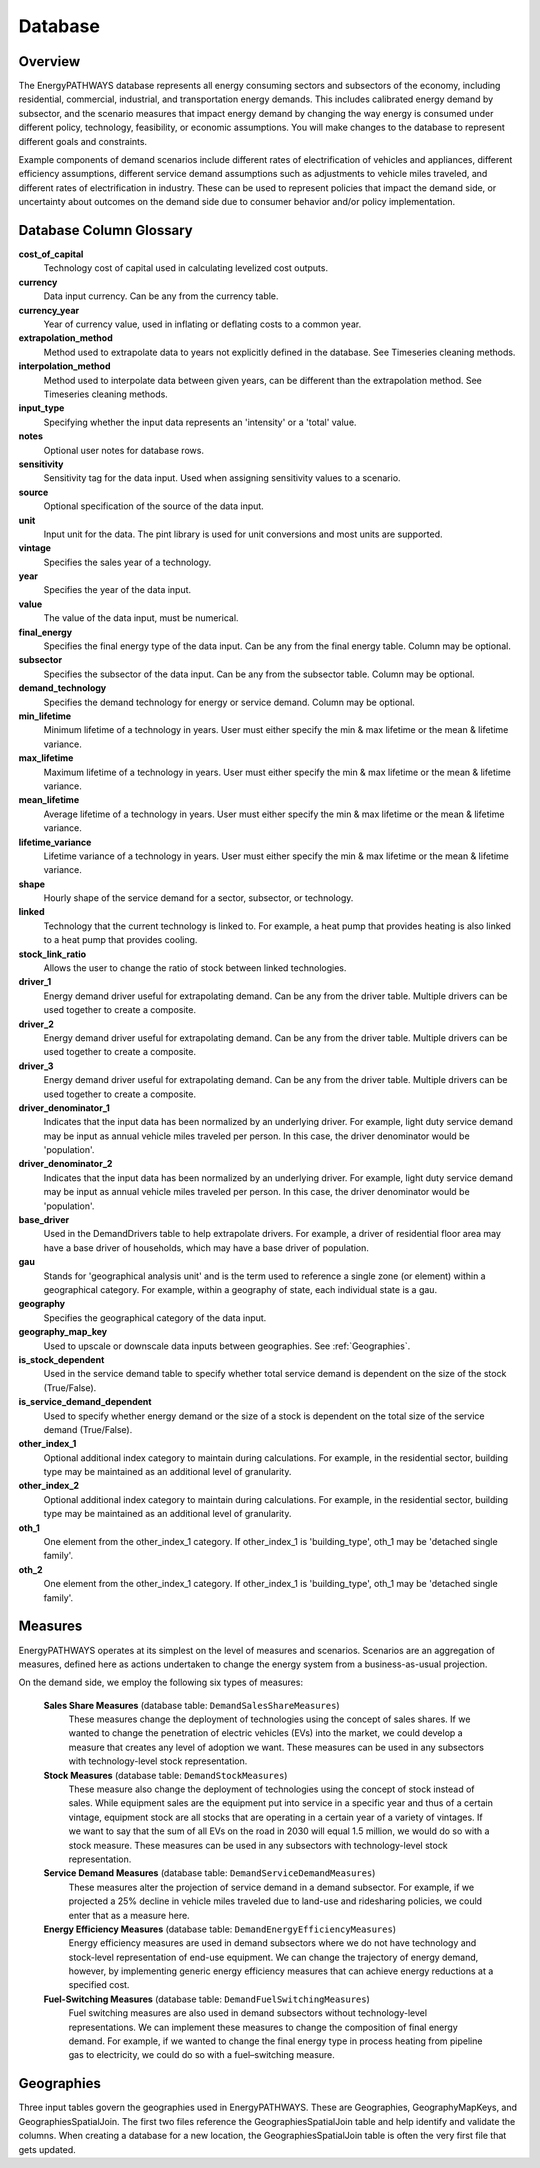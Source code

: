 ========
Database
========

Overview
--------
The EnergyPATHWAYS database represents all energy consuming sectors and subsectors of the economy, including residential, commercial, industrial, and transportation energy demands. This includes calibrated energy demand by subsector, and the scenario measures that impact energy demand by changing the way energy is consumed under different policy, technology, feasibility, or economic assumptions. You will make changes to the database to represent different goals and constraints.

Example components of demand scenarios include different rates of electrification of vehicles and appliances, different efficiency assumptions, different service demand assumptions such as adjustments to vehicle miles traveled, and different rates of electrification in industry. These can be used to represent policies that impact the demand side, or uncertainty about outcomes on the demand side due to consumer behavior and/or policy implementation.

Database Column Glossary
------------------------

**cost_of_capital**
    Technology cost of capital used in calculating levelized cost outputs.

**currency**
    Data input currency. Can be any from the currency table.

**currency_year**
    Year of currency value, used in inflating or deflating costs to a common year.

**extrapolation_method**
    Method used to extrapolate data to years not explicitly defined in the database. See Timeseries cleaning methods.

**interpolation_method**
    Method used to interpolate data between given years, can be different than the extrapolation method. See Timeseries cleaning methods.

**input_type**
    Specifying whether the input data represents an 'intensity' or a 'total' value.

**notes**
    Optional user notes for database rows.

**sensitivity**
    Sensitivity tag for the data input. Used when assigning sensitivity values to a scenario.

**source**
    Optional specification of the source of the data input.

**unit**
    Input unit for the data. The pint library is used for unit conversions and most units are supported.

**vintage**
    Specifies the sales year of a technology.

**year**
    Specifies the year of the data input.

**value**
    The value of the data input, must be numerical.

**final_energy**
    Specifies the final energy type of the data input. Can be any from the final energy table. Column may be optional.

**subsector**
    Specifies the subsector of the data input. Can be any from the subsector table. Column may be optional.

**demand_technology**
    Specifies the demand technology for energy or service demand. Column may be optional.

**min_lifetime**
    Minimum lifetime of a technology in years. User must either specify the min & max lifetime or the mean & lifetime variance.

**max_lifetime**
    Maximum lifetime of a technology in years. User must either specify the min & max lifetime or the mean & lifetime variance.

**mean_lifetime**
    Average lifetime of a technology in years. User must either specify the min & max lifetime or the mean & lifetime variance.

**lifetime_variance**
    Lifetime variance of a technology in years. User must either specify the min & max lifetime or the mean & lifetime variance.

**shape**
    Hourly shape of the service demand for a sector, subsector, or technology.

**linked**
    Technology that the current technology is linked to. For example, a heat pump that provides heating is also linked to a heat pump that provides cooling.

**stock_link_ratio**
    Allows the user to change the ratio of stock between linked technologies.

**driver_1**
    Energy demand driver useful for extrapolating demand. Can be any from the driver table. Multiple drivers can be used together to create a composite.

**driver_2**
    Energy demand driver useful for extrapolating demand. Can be any from the driver table. Multiple drivers can be used together to create a composite.

**driver_3**
    Energy demand driver useful for extrapolating demand. Can be any from the driver table. Multiple drivers can be used together to create a composite.

**driver_denominator_1**
    Indicates that the input data has been normalized by an underlying driver. For example, light duty service demand may be input as annual vehicle miles traveled per person. In this case, the driver denominator would be 'population'.

**driver_denominator_2**
    Indicates that the input data has been normalized by an underlying driver. For example, light duty service demand may be input as annual vehicle miles traveled per person. In this case, the driver denominator would be 'population'.

**base_driver**
    Used in the DemandDrivers table to help extrapolate drivers. For example, a driver of residential floor area may have a base driver of households, which may have a base driver of population.

**gau**
    Stands for 'geographical analysis unit' and is the term used to reference a single zone (or element) within a geographical category. For example, within a geography of state, each individual state is a gau.

**geography**
    Specifies the geographical category of the data input.

**geography_map_key**
    Used to upscale or downscale data inputs between geographies. See :ref:`Geographies`.

**is_stock_dependent**
    Used in the service demand table to specify whether total service demand is dependent on the size of the stock (True/False).

**is_service_demand_dependent**
    Used to specify whether energy demand or the size of a stock is dependent on the total size of the service demand (True/False).

**other_index_1**
    Optional additional index category to maintain during calculations. For example, in the residential sector, building type may be maintained as an additional level of granularity.

**other_index_2**
    Optional additional index category to maintain during calculations. For example, in the residential sector, building type may be maintained as an additional level of granularity.

**oth_1**
    One element from the other_index_1 category. If other_index_1 is 'building_type', oth_1 may be 'detached single family'.

**oth_2**
    One element from the other_index_1 category. If other_index_1 is 'building_type', oth_1 may be 'detached single family'.


Measures
--------

EnergyPATHWAYS operates at its simplest on the level of measures and scenarios. Scenarios are an aggregation of measures, defined here as actions undertaken to change the energy system from a business-as-usual projection.

On the demand side, we employ the following six types of measures:

   **Sales Share Measures** (database table: ``DemandSalesShareMeasures``)
      These measures change the deployment of technologies using the concept of sales shares. If we wanted to change the penetration of electric vehicles (EVs) into the market, we could develop a measure that creates any level of adoption we want.  These measures can be used in any subsectors with technology-level stock representation.

   **Stock Measures** (database table: ``DemandStockMeasures``)
      These measure also change the deployment of technologies using the concept of stock instead of sales. While equipment sales are the equipment put into service in a specific year and thus of a certain vintage, equipment stock are all stocks that are operating in a certain year of a variety of vintages. If we want to say that the sum of all EVs on the road in 2030 will equal 1.5 million, we would do so with a stock measure. These measures can be used in any subsectors with technology-level stock representation.

   **Service Demand Measures** (database table: ``DemandServiceDemandMeasures``)
     These measures alter the projection of service demand in a demand subsector. For example, if we projected a 25% decline in vehicle miles traveled due to land-use and ridesharing policies, we could enter that as a measure here.

   **Energy Efficiency Measures** (database table: ``DemandEnergyEfficiencyMeasures``)
      Energy efficiency measures are used in demand subsectors where we do not have technology and stock-level representation of end-use equipment.  We can change the trajectory of energy demand, however, by implementing generic energy efficiency measures that can achieve energy reductions at a specified cost.

   **Fuel-Switching Measures** (database table: ``DemandFuelSwitchingMeasures``)
      Fuel switching measures are also used in demand subsectors without technology-level representations. We can implement these measures to change the composition of final energy demand. For example, if we wanted to change the final energy type in process heating from pipeline gas to electricity, we could do so with a fuel–switching measure.

Geographies
-----------
Three input tables govern the geographies used in EnergyPATHWAYS. These are Geographies, GeographyMapKeys, and GeographiesSpatialJoin. The first two files reference the GeographiesSpatialJoin table and help identify and validate the columns. When creating a database for a new location, the GeographiesSpatialJoin table is often the very first file that gets updated.

